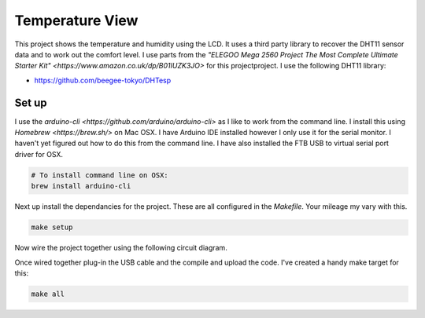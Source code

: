 Temperature View
================

.. image:: TemperatureViewWorking.gif
   :align: middle

This project shows the temperature and humidity using the LCD. It uses a third
party library to recover the DHT11 sensor data and to work out the comfort
level. I use parts from the `"ELEGOO Mega 2560 Project The Most Complete
Ultimate Starter Kit" <https://www.amazon.co.uk/dp/B01IUZK3JO>` for this projectproject. I use the following DHT11 library:

- https://github.com/beegee-tokyo/DHTesp


Set up
------

I use the `arduino-cli <https://github.com/arduino/arduino-cli>` as I like to
work from the command line. I install this using `Homebrew <https://brew.sh/>`
on Mac OSX. I have Arduino IDE installed however I only use it for the serial
monitor. I haven't yet figured out how to do this from the command line. I have
also installed the FTB USB to virtual serial port driver for OSX.

.. code-block:: bash

	# To install command line on OSX:
	brew install arduino-cli

Next up install the dependancies for the project. These are all configured in
the `Makefile`. Your mileage my vary with this.

.. code-block:: bash

	make setup

Now wire the project together using the following circuit diagram.

.. image:: TemperatureViewCircuitDiagram.png
   :align: middle

Once wired together plug-in the USB cable and the compile and upload the code.
I've created a handy make target for this:

.. code-block:: bash

	make all
